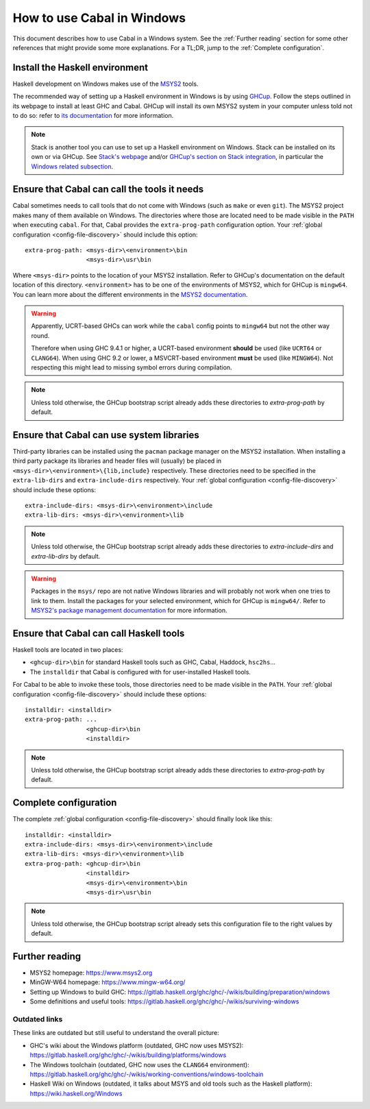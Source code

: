 How to use Cabal in Windows
===========================

This document describes how to use Cabal in a Windows system. See the
:ref:`Further reading` section for some other references that might provide some
more explanations. For a TL;DR, jump to the :ref:`Complete configuration`.

Install the Haskell environment
-------------------------------

Haskell development on Windows makes use of the `MSYS2 <https://www.msys2.org/>`_
tools.

The recommended way of setting up a Haskell environment in Windows is by using
`GHCup <https://www.haskell.org/ghcup/>`_. Follow the steps outlined in its
webpage to install at least GHC and Cabal. GHCup will install its own MSYS2
system in your computer unless told not to do so: refer to `its documentation
<https://www.haskell.org/ghcup/install/#windows_1>`_ for more information.

.. NOTE::
   Stack is another tool you can use to set up a Haskell environment on Windows. Stack
   can be installed on its own or via GHCup. See
   `Stack's webpage <https://docs.haskellstack.org/en/stable/>`_ and/or
   `GHCup's section on Stack integration <https://www.haskell.org/ghcup/guide/#stack-integration>`_,
   in particular the `Windows related subsection <https://www.haskell.org/ghcup/guide/#windows>`_.

Ensure that Cabal can call the tools it needs
---------------------------------------------

Cabal sometimes needs to call tools that do not come with Windows (such as
``make`` or even ``git``). The MSYS2 project makes many of them available on
Windows. The directories where those are located need to be made visible in the
``PATH`` when executing ``cabal``. For that, Cabal provides the
``extra-prog-path`` configuration option. Your :ref:`global configuration
<config-file-discovery>` should include this option:

::

   extra-prog-path: <msys-dir>\<environment>\bin
                    <msys-dir>\usr\bin

Where ``<msys-dir>`` points to the location of your MSYS2 installation. Refer to
GHCup's documentation on the default location of this directory.
``<environment>`` has to be one of the environments of MSYS2, which for GHCup is
``mingw64``. You can learn more about the different environments in the `MSYS2
documentation <https://www.msys2.org/docs/environments/>`_.

.. warning::

   Apparently, UCRT-based GHCs can work while the ``cabal`` config points to
   ``mingw64`` but not the other way round.

   Therefore when using GHC 9.4.1 or higher, a UCRT-based environment **should** be
   used (like ``UCRT64`` or ``CLANG64``). When using GHC 9.2 or lower, a MSVCRT-based
   environment **must** be used (like ``MINGW64``). Not respecting this might lead to
   missing symbol errors during compilation.

.. note::

   Unless told otherwise, the GHCup bootstrap script already adds these directories to `extra-prog-path`
   by default.

Ensure that Cabal can use system libraries
------------------------------------------

Third-party libraries can be installed using the ``pacman`` package manager on
the MSYS2 installation. When installing a third party package its libraries and
header files will (usually) be placed in
``<msys-dir>\<environment>\{lib,include}`` respectively. These directories need
to be specified in the ``extra-lib-dirs`` and ``extra-include-dirs``
respectively. Your :ref:`global configuration <config-file-discovery>` should
include these options:

::

   extra-include-dirs: <msys-dir>\<environment>\include
   extra-lib-dirs: <msys-dir>\<environment>\lib


.. note::

   Unless told otherwise, the GHCup bootstrap script already adds these directories to `extra-include-dirs` and `extra-lib-dirs`
   by default.

.. warning::

   Packages in the ``msys/`` repo are not native Windows libraries and will
   probably not work when one tries to link to them. Install the packages for
   your selected environment, which for GHCup is ``mingw64/``. Refer to `MSYS2's
   package management documentation
   <https://www.msys2.org/docs/package-management/>`_ for more information.

Ensure that Cabal can call Haskell tools
----------------------------------------

Haskell tools are located in two places:

- ``<ghcup-dir>\bin`` for standard Haskell tools such as GHC, Cabal, Haddock, ``hsc2hs``...

- The ``installdir`` that Cabal is configured with for user-installed Haskell tools.

For Cabal to be able to invoke these tools, those directories need to be made
visible in the ``PATH``. Your :ref:`global configuration <config-file-discovery>` should
include these options:

::

   installdir: <installdir>
   extra-prog-path: ...
                    <ghcup-dir>\bin
                    <installdir>

.. note::

   Unless told otherwise, the GHCup bootstrap script already adds these directories to `extra-prog-path`
   by default.

.. _Complete configuration:

Complete configuration
----------------------

The complete :ref:`global configuration <config-file-discovery>` should finally
look like this:

::

   installdir: <installdir>
   extra-include-dirs: <msys-dir>\<environment>\include
   extra-lib-dirs: <msys-dir>\<environment>\lib
   extra-prog-path: <ghcup-dir>\bin
                    <installdir>
                    <msys-dir>\<environment>\bin
                    <msys-dir>\usr\bin

.. note::

   Unless told otherwise, the GHCup bootstrap script already sets this configuration file to the right
   values by default.

.. _Further reading:

Further reading
---------------

- MSYS2 homepage: https://www.msys2.org
- MinGW-W64 homepage: https://www.mingw-w64.org/
- Setting up Windows to build GHC:
  https://gitlab.haskell.org/ghc/ghc/-/wikis/building/preparation/windows
- Some definitions and useful tools:
  https://gitlab.haskell.org/ghc/ghc/-/wikis/surviving-windows

Outdated links
~~~~~~~~~~~~~~

These links are outdated but still useful to understand the overall picture:

- GHC's wiki about the Windows platform (outdated, GHC now uses MSYS2):
  https://gitlab.haskell.org/ghc/ghc/-/wikis/building/platforms/windows
- The Windows toolchain (outdated, GHC now uses the ``CLANG64`` environment):
  https://gitlab.haskell.org/ghc/ghc/-/wikis/working-conventions/windows-toolchain
- Haskell Wiki on Windows (outdated, it talks about MSYS and old tools such as
  the Haskell platform): https://wiki.haskell.org/Windows

